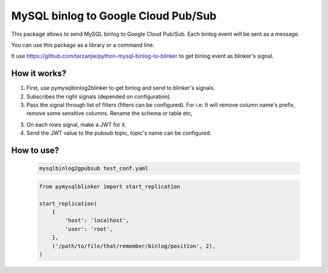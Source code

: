 MySQL binlog to Google Cloud Pub/Sub
====================================

This package allows to send MySQL binlog to Google Cloud Pub/Sub. Each binlog
event will be sent as a message.

You can use this package as a library or a command line.

It use https://github.com/tarzanjw/python-mysql-binlog-to-blinker to get binlog
event as blinker's signal.


How it works?
-------------

1. First, use pymysqlbinlog2blinker to get binlog and send to blinker's signals.
2. Subscribes the right signals (depended on configuration).
3. Pass the signal through list of filters (filters can be configured). For i.e:
   It will remove column name's prefix, remove some sensitive columns. Rename
   the schema or table etc,
3. On each rows signal, make a JWT for it.
4. Send the JWT value to the pubsub topic, topic's name can be configured.


How to use?
-----------

    .. code-block:: shell

        mysqlbinlog2gpubsub test_conf.yaml


    .. code-block:: python

        from pymysqlblinker import start_replication

        start_replication(
            {
                'host': 'localhost',
                'user': 'root',
            },
            ('/path/to/file/that/remember/binlog/position', 2),
        )